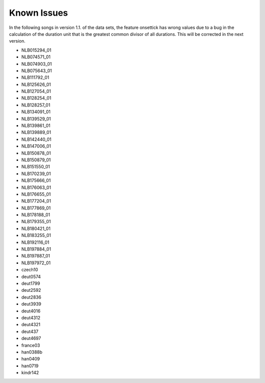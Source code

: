 Known Issues
------------

In the following songs in version 1.1. of the data sets, the feature onsettick has wrong values due to a bug in the calculation of the duration unit that is the greatest common divisor of all durations. This will be corrected in the next version.

* NLB015294_01
* NLB074571_01
* NLB074903_01
* NLB075643_01
* NLB111792_01
* NLB125626_01
* NLB127054_01
* NLB128254_01
* NLB128257_01
* NLB134091_01
* NLB139529_01
* NLB139861_01
* NLB139889_01
* NLB142440_01
* NLB147006_01
* NLB150878_01
* NLB150879_01
* NLB151550_01
* NLB170239_01
* NLB175666_01
* NLB176063_01
* NLB176655_01
* NLB177204_01
* NLB177869_01
* NLB178188_01
* NLB179355_01
* NLB180421_01
* NLB183255_01
* NLB192116_01
* NLB197884_01
* NLB197887_01
* NLB197972_01
* czech10
* deut0574
* deut1799
* deut2592
* deut2836
* deut3939
* deut4016
* deut4312
* deut4321
* deut437
* deut4697
* france03
* han0388b
* han0409
* han0719
* kindr142
